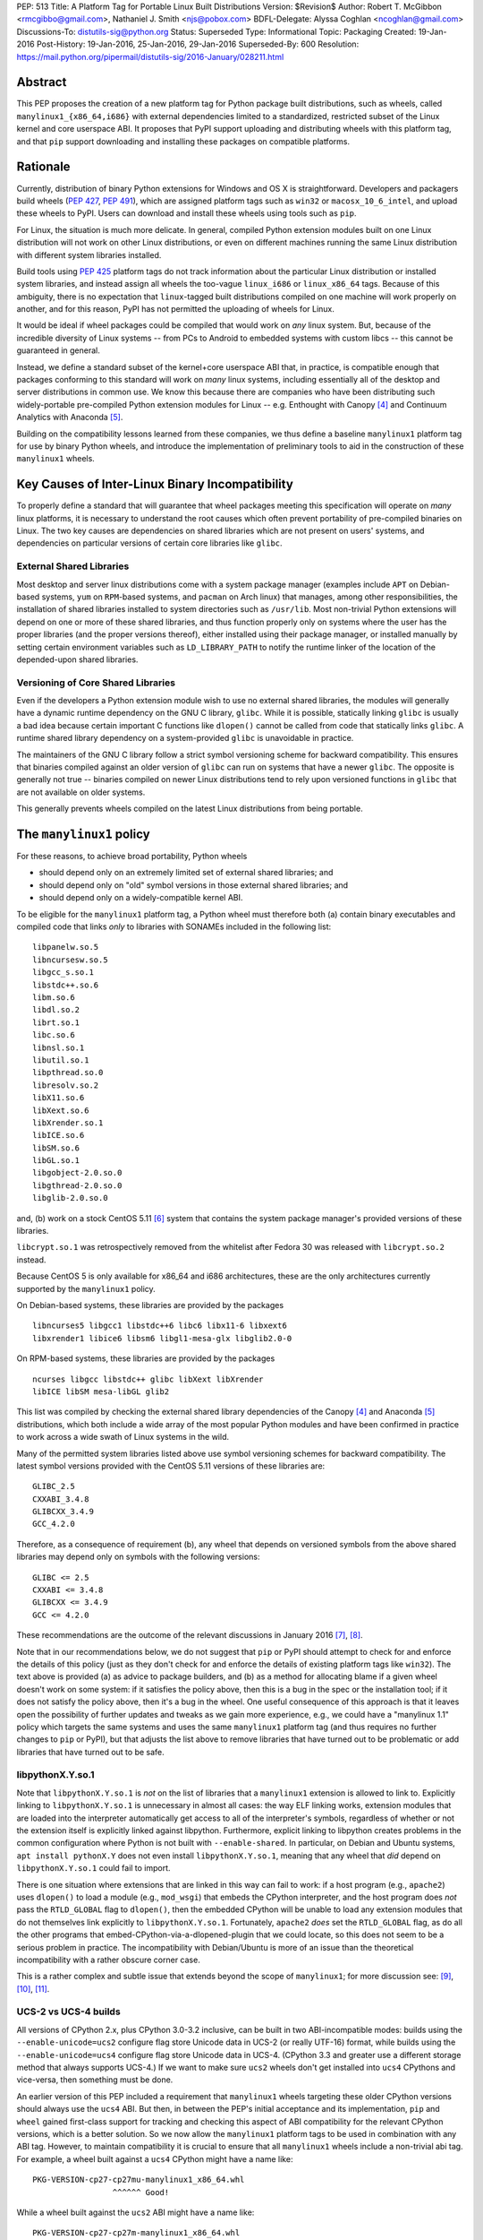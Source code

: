PEP: 513
Title: A Platform Tag for Portable Linux Built Distributions
Version: $Revision$
Author: Robert T. McGibbon <rmcgibbo@gmail.com>, Nathaniel J. Smith <njs@pobox.com>
BDFL-Delegate: Alyssa Coghlan <ncoghlan@gmail.com>
Discussions-To: distutils-sig@python.org
Status: Superseded
Type: Informational
Topic: Packaging
Created: 19-Jan-2016
Post-History: 19-Jan-2016, 25-Jan-2016, 29-Jan-2016
Superseded-By: 600
Resolution: https://mail.python.org/pipermail/distutils-sig/2016-January/028211.html


Abstract
========

This PEP proposes the creation of a new platform tag for Python package built
distributions, such as wheels, called ``manylinux1_{x86_64,i686}`` with
external dependencies limited to a standardized, restricted subset of
the Linux kernel and core userspace ABI. It proposes that PyPI support
uploading and distributing wheels with this platform tag, and that ``pip``
support downloading and installing these packages on compatible platforms.


Rationale
=========

Currently, distribution of binary Python extensions for Windows and OS X is
straightforward. Developers and packagers build wheels (:pep:`427`, :pep:`491`),
which are
assigned platform tags such as ``win32`` or ``macosx_10_6_intel``, and upload
these wheels to PyPI. Users can download and install these wheels using tools
such as ``pip``.

For Linux, the situation is much more delicate. In general, compiled Python
extension modules built on one Linux distribution will not work on other Linux
distributions, or even on different machines running the same Linux
distribution with different system libraries installed.

Build tools using :pep:`425` platform tags do not track information about the
particular Linux distribution or installed system libraries, and instead assign
all wheels the too-vague ``linux_i686`` or ``linux_x86_64`` tags. Because of
this ambiguity, there is no expectation that ``linux``-tagged built
distributions compiled on one machine will work properly on another, and for
this reason, PyPI has not permitted the uploading of wheels for Linux.

It would be ideal if wheel packages could be compiled that would work on *any*
linux system. But, because of the incredible diversity of Linux systems -- from
PCs to Android to embedded systems with custom libcs -- this cannot
be guaranteed in general.

Instead, we define a standard subset of the kernel+core userspace ABI that,
in practice, is compatible enough that packages conforming to this standard
will work on *many* linux systems, including essentially all of the desktop
and server distributions in common use. We know this because there are
companies who have been distributing such widely-portable pre-compiled Python
extension modules for Linux -- e.g. Enthought with Canopy [4]_ and Continuum
Analytics with Anaconda [5]_.

Building on the compatibility lessons learned from these companies, we thus
define a baseline ``manylinux1`` platform tag for use by binary Python
wheels, and introduce the implementation of preliminary tools to aid in the
construction of these ``manylinux1`` wheels.


Key Causes of Inter-Linux Binary Incompatibility
================================================

To properly define a standard that will guarantee that wheel packages meeting
this specification will operate on *many* linux platforms, it is necessary to
understand the root causes which often prevent portability of pre-compiled
binaries on Linux. The two key causes are dependencies on shared libraries
which are not present on users' systems, and dependencies on particular
versions of certain core libraries like ``glibc``.


External Shared Libraries
-------------------------

Most desktop and server linux distributions come with a system package manager
(examples include ``APT`` on Debian-based systems, ``yum`` on
``RPM``-based systems, and ``pacman`` on Arch linux) that manages, among other
responsibilities, the installation of shared libraries installed to system
directories such as ``/usr/lib``. Most non-trivial Python extensions will depend
on one or more of these shared libraries, and thus function properly only on
systems where the user has the proper libraries (and the proper
versions thereof), either installed using their package manager, or installed
manually by setting certain environment variables such as ``LD_LIBRARY_PATH``
to notify the runtime linker of the location of the depended-upon shared
libraries.


Versioning of Core Shared Libraries
-----------------------------------

Even if the developers a Python extension module wish to use no
external shared libraries, the modules will generally have a dynamic runtime
dependency on the GNU C library, ``glibc``. While it is possible, statically
linking ``glibc`` is usually a bad idea because certain important C functions
like ``dlopen()`` cannot be called from code that statically links ``glibc``. A
runtime shared library dependency on a system-provided ``glibc`` is unavoidable
in practice.

The maintainers of the GNU C library follow a strict symbol versioning scheme
for backward compatibility. This ensures that binaries compiled against an older
version of ``glibc`` can run on systems that have a newer ``glibc``. The
opposite is generally not true -- binaries compiled on newer Linux
distributions tend to rely upon versioned functions in ``glibc`` that are not
available on older systems.

This generally prevents wheels compiled on the latest Linux distributions
from being portable.


The ``manylinux1`` policy
=========================

For these reasons, to achieve broad portability, Python wheels

* should depend only on an extremely limited set of external shared
  libraries; and
* should depend only on "old" symbol versions in those external shared
  libraries; and
* should depend only on a widely-compatible kernel ABI.

To be eligible for the ``manylinux1`` platform tag, a Python wheel must
therefore both (a) contain binary executables and compiled code that links
*only* to libraries with SONAMEs
included in the following list: ::

    libpanelw.so.5
    libncursesw.so.5
    libgcc_s.so.1
    libstdc++.so.6
    libm.so.6
    libdl.so.2
    librt.so.1
    libc.so.6
    libnsl.so.1
    libutil.so.1
    libpthread.so.0
    libresolv.so.2
    libX11.so.6
    libXext.so.6
    libXrender.so.1
    libICE.so.6
    libSM.so.6
    libGL.so.1
    libgobject-2.0.so.0
    libgthread-2.0.so.0
    libglib-2.0.so.0

and, (b) work on a stock CentOS 5.11 [6]_ system that contains the system
package manager's provided versions of these libraries.

``libcrypt.so.1`` was retrospectively removed from the whitelist after
Fedora 30 was released with ``libcrypt.so.2`` instead.

Because CentOS 5 is only available for x86_64 and i686 architectures,
these are the only architectures currently supported by the ``manylinux1``
policy.

On Debian-based systems, these libraries are provided by the packages ::

    libncurses5 libgcc1 libstdc++6 libc6 libx11-6 libxext6
    libxrender1 libice6 libsm6 libgl1-mesa-glx libglib2.0-0

On RPM-based systems, these libraries are provided by the packages ::

    ncurses libgcc libstdc++ glibc libXext libXrender
    libICE libSM mesa-libGL glib2

This list was compiled by checking the external shared library dependencies of
the Canopy [4]_ and Anaconda [5]_ distributions, which both include a wide array
of the most popular Python modules and have been confirmed in practice to work
across a wide swath of Linux systems in the wild.

Many of the permitted system libraries listed above use symbol versioning
schemes for backward compatibility. The latest symbol versions provided with
the CentOS 5.11 versions of these libraries are: ::

    GLIBC_2.5
    CXXABI_3.4.8
    GLIBCXX_3.4.9
    GCC_4.2.0

Therefore, as a consequence of requirement (b), any wheel that depends on
versioned symbols from the above shared libraries may depend only on symbols
with the following versions: ::

    GLIBC <= 2.5
    CXXABI <= 3.4.8
    GLIBCXX <= 3.4.9
    GCC <= 4.2.0

These recommendations are the outcome of the relevant discussions in January
2016 [7]_, [8]_.

Note that in our recommendations below, we do not suggest that ``pip``
or PyPI should attempt to check for and enforce the details of this
policy (just as they don't check for and enforce the details of
existing platform tags like ``win32``). The text above is provided (a)
as advice to package builders, and (b) as a method for allocating
blame if a given wheel doesn't work on some system: if it satisfies
the policy above, then this is a bug in the spec or the installation
tool; if it does not satisfy the policy above, then it's a bug in the
wheel. One useful consequence of this approach is that it leaves open
the possibility of further updates and tweaks as we gain more
experience, e.g., we could have a "manylinux 1.1" policy which targets
the same systems and uses the same ``manylinux1`` platform tag (and
thus requires no further changes to ``pip`` or PyPI), but that adjusts
the list above to remove libraries that have turned out to be
problematic or add libraries that have turned out to be safe.


libpythonX.Y.so.1
-----------------

Note that ``libpythonX.Y.so.1`` is *not* on the list of libraries that
a ``manylinux1`` extension is allowed to link to. Explicitly linking
to ``libpythonX.Y.so.1`` is unnecessary in almost all cases: the way
ELF linking works, extension modules that are loaded into the
interpreter automatically get access to all of the interpreter's
symbols, regardless of whether or not the extension itself is
explicitly linked against libpython. Furthermore, explicit linking to
libpython creates problems in the common configuration where Python is
not built with ``--enable-shared``. In particular, on Debian and
Ubuntu systems, ``apt install pythonX.Y`` does not even install
``libpythonX.Y.so.1``, meaning that any wheel that *did* depend on
``libpythonX.Y.so.1`` could fail to import.

There is one situation where extensions that are linked in this way
can fail to work: if a host program (e.g., ``apache2``) uses
``dlopen()`` to load a module (e.g., ``mod_wsgi``) that embeds the
CPython interpreter, and the host program does *not* pass the
``RTLD_GLOBAL`` flag to ``dlopen()``, then the embedded CPython will
be unable to load any extension modules that do not themselves link
explicitly to ``libpythonX.Y.so.1``. Fortunately, ``apache2`` *does*
set the ``RTLD_GLOBAL`` flag, as do all the other programs that
embed-CPython-via-a-dlopened-plugin that we could locate, so this does
not seem to be a serious problem in practice. The incompatibility with
Debian/Ubuntu is more of an issue than the theoretical incompatibility
with a rather obscure corner case.

This is a rather complex and subtle issue that extends beyond
the scope of ``manylinux1``; for more discussion see: [9]_, [10]_,
[11]_.


UCS-2 vs UCS-4 builds
---------------------

All versions of CPython 2.x, plus CPython 3.0-3.2 inclusive, can be
built in two ABI-incompatible modes: builds using the
``--enable-unicode=ucs2`` configure flag store Unicode data in UCS-2
(or really UTF-16) format, while builds using the
``--enable-unicode=ucs4`` configure flag store Unicode data in
UCS-4. (CPython 3.3 and greater use a different storage method that
always supports UCS-4.) If we want to make sure ``ucs2`` wheels don't
get installed into ``ucs4`` CPythons and vice-versa, then something
must be done.

An earlier version of this PEP included a requirement that
``manylinux1`` wheels targeting these older CPython versions should
always use the ``ucs4`` ABI. But then, in between the PEP's initial
acceptance and its implementation, ``pip`` and ``wheel`` gained
first-class support for tracking and checking this aspect of ABI
compatibility for the relevant CPython versions, which is a better
solution. So we now allow the ``manylinux1`` platform tags to be used
in combination with any ABI tag. However, to maintain compatibility it
is crucial to ensure that all ``manylinux1`` wheels include a
non-trivial abi tag. For example, a wheel built against a ``ucs4``
CPython might have a name like::

  PKG-VERSION-cp27-cp27mu-manylinux1_x86_64.whl
                   ^^^^^^ Good!

While a wheel built against the ``ucs2`` ABI might have a name like::

  PKG-VERSION-cp27-cp27m-manylinux1_x86_64.whl
                   ^^^^^ Okay!

But you should never have a wheel with a name like::

  PKG-VERSION-cp27-none-manylinux1_x86_64.whl
                   ^^^^ BAD! Don't do this!

This wheel claims to be simultaneously compatible with *both* ucs2 and
ucs4 builds, which is bad.

We note for information that the ``ucs4`` ABI appears to be much more
widespread among Linux CPython distributors.


fpectl builds vs. no fpectl builds
----------------------------------

All extant versions of CPython can be built either with or without the
``--with-fpectl`` flag to ``configure``. It turns out that this
changes the CPython ABI: extensions that are built against a
no-``fpectl`` CPython are always compatible with yes-``fpectl``
CPython, but the reverse is not necessarily true. (Symptom: errors at
import time complaining about ``undefined symbol: PyFPE_jbuf``.) See:
[16]_.

For maximum compatibility, therefore, the CPython used to build
manylinux1 wheels must be compiled *without* the ``--with-fpectl``
flag, and manylinux1 extensions must not reference the symbol
``PyFPE_jbuf``.


Compilation of Compliant Wheels
===============================

The way glibc, libgcc, and libstdc++ manage their symbol versioning
means that in practice, the compiler toolchains that most developers
use to do their daily work are incapable of building
``manylinux1``-compliant wheels. Therefore, we do not attempt to change
the default behavior of ``pip wheel`` / ``bdist_wheel``: they will
continue to generate regular ``linux_*`` platform tags, and developers
who wish to use them to generate ``manylinux1``-tagged wheels will
have to change the tag as a second post-processing step.

To support the compilation of wheels meeting the ``manylinux1`` standard, we
provide initial drafts of two tools.


Docker Image
------------

The first tool is a Docker image based on CentOS 5.11, which is recommended as
an easy to use self-contained build box for compiling ``manylinux1`` wheels
[12]_. Compiling on a more recently-released linux distribution will generally
introduce dependencies on too-new versioned symbols. The image comes with a
full compiler suite installed (``gcc``, ``g++``, and ``gfortran`` 4.8.2) as
well as the latest releases of Python and ``pip``.

Auditwheel
----------

The second tool is a command line executable called ``auditwheel`` [13]_ that
may aid in package maintainers in dealing with third-party external
dependencies.

There are at least three methods for building wheels that use third-party
external libraries in a way that meets the above policy.

1. The third-party libraries can be statically linked.
2. The third-party shared libraries can be distributed in
   separate packages on PyPI which are depended upon by the wheel.
3. The third-party shared libraries can be bundled inside the wheel
   libraries, linked with a relative path.

All of these are valid option which may be effectively used by different
packages and communities. Statically linking generally requires
package-specific modifications to the build system, and distributing
third-party dependencies on PyPI may require some coordination of the
community of users of the package.

As an often-automatic alternative to these options, we introduce ``auditwheel``.
The tool inspects all of the ELF files  inside a wheel to check for
dependencies on versioned symbols or external  shared libraries, and verifies
conformance with the ``manylinux1`` policy. This  includes the ability to add
the new platform tag to conforming wheels. More importantly, ``auditwheel`` has
the ability to automatically modify wheels that depend on external shared
libraries by copying those shared libraries from the system into the wheel
itself, and modifying the appropriate ``RPATH`` entries such that these
libraries will be picked up at runtime. This accomplishes a similar result as
if the libraries had been statically linked without requiring changes to the
build system. Packagers are advised that bundling, like static linking, may
implicate copyright concerns.


Bundled Wheels on Linux
=======================

While we acknowledge many approaches for dealing with third-party library
dependencies within ``manylinux1`` wheels, we recognize that the ``manylinux1``
policy encourages bundling external dependencies, a practice
which runs counter to  the package management policies of many linux
distributions' system package  managers [14]_, [15]_. The primary purpose of
this is cross-distro compatibility.  Furthermore, ``manylinux1`` wheels on PyPI
occupy a different  niche than the Python packages available through the
system package manager.

The decision in this PEP to encourage departure from general Linux distribution
unbundling policies is informed by the following concerns:

1. In these days of automated continuous integration and deployment
   pipelines, publishing new versions and updating dependencies is easier
   than it was when those policies were defined.
2. ``pip`` users remain free to use the ``"--no-binary"`` option if they want
   to force local builds rather than using pre-built wheel files.
3. The popularity of modern container based deployment and "immutable
   infrastructure" models involve substantial bundling at the application
   layer anyway.
4. Distribution of bundled wheels through PyPI is currently the norm for
   Windows and OS X.
5. This PEP doesn't rule out the idea of offering more targeted binaries for
   particular Linux distributions in the future.

The model described in this PEP is most ideally suited for cross-platform
Python packages, because it means they can reuse much of the
work that they're already doing to make static Windows and OS X wheels. We
recognize that it is less optimal for Linux-specific packages that might
prefer to interact more closely with Linux's unique package management
functionality and only care about targeting a small set of particular distos.


Security Implications
---------------------

One of the advantages of dependencies on centralized libraries in Linux is
that bugfixes and security updates can be deployed system-wide, and
applications which depend on these libraries will automatically feel the
effects of these patches when the underlying libraries are updated. This can
be particularly important for security updates in packages engaged in
communication across the network or cryptography.

``manylinux1`` wheels distributed through PyPI that bundle security-critical
libraries like OpenSSL will thus assume responsibility for prompt updates in
response disclosed vulnerabilities and patches. This closely parallels the
security implications of the distribution of binary wheels on Windows that,
because the platform lacks a system package manager, generally bundle their
dependencies. In particular, because it lacks a stable ABI, OpenSSL cannot be
included in the ``manylinux1`` profile.



Platform Detection for Installers
=================================

Above, we defined what it means for a *wheel* to be
``manylinux1``-compatible. Here we discuss what it means for a *Python
installation* to be ``manylinux1``-compatible. In particular, this is
important for tools like ``pip`` to know when deciding whether or not
they should consider ``manylinux1``-tagged wheels for installation.

Because the ``manylinux1`` profile is already known to work for the
many thousands of users of popular commercial Python distributions, we
suggest that installation tools should error on the side of assuming
that a system *is* compatible, unless there is specific reason to
think otherwise.

We know of four main sources of potential incompatibility that are
likely to arise in practice:

* Eventually, in the future, there may exist distributions that break
  compatibility with this profile (e.g., if one of the libraries in
  the profile changes its ABI in a backwards-incompatible way)
* A linux distribution that is too old (e.g. RHEL 4)
* A linux distribution that does not use ``glibc`` (e.g. Alpine Linux, which is
  based on musl ``libc``, or Android)

To address these we propose a two-pronged
approach. To handle potential future incompatibilities, we standardize
a mechanism for a Python distributor to signal that a particular
Python install definitely is or is not compatible with ``manylinux1``:
this is done by installing a module named ``_manylinux``, and setting
its ``manylinux1_compatible`` attribute. We do not propose adding any
such module to the standard library -- this is merely a well-known
name by which distributors and installation tools can
rendezvous. However, if a distributor does add this module, *they
should add it to the standard library* rather than to a
``site-packages/`` directory, because the standard library is
inherited by virtualenvs (which we want), and ``site-packages/`` in
general is not.

Then, to handle the last two cases for existing Python
distributions, we suggest a simple and reliable method to check for
the presence and version of ``glibc`` (basically using it as a "clock"
for the overall age of the distribution).

Specifically, the algorithm we propose is::

    def is_manylinux1_compatible():
        # Only Linux, and only x86-64 / i686
        from distutils.util import get_platform
        if get_platform() not in ["linux-x86_64", "linux-i686"]:
            return False

        # Check for presence of _manylinux module
        try:
            import _manylinux
            return bool(_manylinux.manylinux1_compatible)
        except (ImportError, AttributeError):
            # Fall through to heuristic check below
            pass

        # Check glibc version. CentOS 5 uses glibc 2.5.
        return have_compatible_glibc(2, 5)

    def have_compatible_glibc(major, minimum_minor):
        import ctypes

        process_namespace = ctypes.CDLL(None)
        try:
            gnu_get_libc_version = process_namespace.gnu_get_libc_version
        except AttributeError:
            # Symbol doesn't exist -> therefore, we are not linked to
            # glibc.
            return False

        # Call gnu_get_libc_version, which returns a string like "2.5".
        gnu_get_libc_version.restype = ctypes.c_char_p
        version_str = gnu_get_libc_version()
        # py2 / py3 compatibility:
        if not isinstance(version_str, str):
            version_str = version_str.decode("ascii")

        # Parse string and check against requested version.
        version = [int(piece) for piece in version_str.split(".")]
        assert len(version) == 2
        if major != version[0]:
            return False
        if minimum_minor > version[1]:
            return False
        return True

**Rejected alternatives:** We also considered using a configuration
file, e.g. ``/etc/python/compatibility.cfg``. The problem with this is
that a single filesystem might contain many different interpreter
environments, each with their own ABI profile -- the ``manylinux1``
compatibility of a system-installed x86_64 CPython might not tell us
much about the ``manylinux1`` compatibility of a user-installed i686
PyPy. Locating this configuration information within the Python
environment itself ensures that it remains attached to the correct
binary, and dramatically simplifies lookup code.

We also considered using a more elaborate structure, like a list of
all platform tags that should be considered compatible, together with
their preference ordering, for example: ``_binary_compat.compatible =
["manylinux1_x86_64", "centos5_x86_64", "linux_x86_64"]``. However,
this introduces several complications. For example, we want to be able
to distinguish between the state of "doesn't support ``manylinux1``"
(or eventually ``manylinux2``, etc.) versus "doesn't specify either
way whether it supports ``manylinux1``", which is not entirely obvious
in the above representation; and, it's not at all clear what features
are really needed vis a vis preference ordering given that right now
the only possible platform tags are ``manylinux1`` and ``linux``.  So
we're deferring a more complete solution here for a separate PEP, when
/ if Linux gets more platform tags.

For the library compatibility check, we also considered much more
elaborate checks (e.g. checking the kernel version, searching for and
checking the versions of all the individual libraries listed in the
``manylinux1`` profile, etc.), but ultimately decided that this would
be more likely to introduce confusing bugs than actually help the
user. (For example: different distributions vary in where they
actually put these libraries, and if our checking code failed to use
the correct path search then it could easily return incorrect
answers.)



PyPI Support
============

PyPI should permit wheels containing the ``manylinux1`` platform tag to be
uploaded. PyPI should not attempt to formally verify that wheels containing
the ``manylinux1`` platform tag adhere to the ``manylinux1`` policy described
in this document. This verification tasks should be left to other tools, like
``auditwheel``, that are developed separately.


Rejected Alternatives
=====================

One alternative would be to provide separate platform tags for each Linux
distribution (and each version thereof), e.g. ``RHEL6``, ``ubuntu14_10``,
``debian_jessie``, etc. Nothing in this proposal rules out the possibility of
adding such platform tags in the future, or of further extensions to wheel
metadata that would allow wheels to declare dependencies on external
system-installed packages. However, such extensions would require substantially
more work than this proposal, and still might not be appreciated by package
developers who would prefer not to have to maintain multiple build environments
and build multiple wheels in order to cover all the common Linux distributions.
Therefore, we consider such proposals to be out-of-scope for this PEP.


Future updates
==============

We anticipate that at some point in the future there will be a
``manylinux2`` specifying a more modern baseline environment (perhaps
based on CentOS 6), and someday a ``manylinux3`` and so forth, but we
defer specifying these until we have more experience with the initial
``manylinux1`` proposal.


References
==========

.. [4] Enthought Canopy Python Distribution
   (https://store.enthought.com/downloads/)
.. [5] Continuum Analytics Anaconda Python Distribution
   (https://www.continuum.io/downloads)
.. [6] CentOS 5.11 Release Notes
   (https://wiki.centos.org/Manuals/ReleaseNotes/CentOS5.11)
.. [7] manylinux-discuss mailing list discussion
   (https://groups.google.com/forum/#!topic/manylinux-discuss/-4l3rrjfr9U)
.. [8] distutils-sig discussion
   (https://mail.python.org/pipermail/distutils-sig/2016-January/027997.html)
.. [9] distutils-sig discussion
   (https://mail.python.org/pipermail/distutils-sig/2016-February/028275.html)
.. [10] github issue discussion
   (https://github.com/pypa/manylinux/issues/30)
.. [11] python bug tracker discussion
   (https://bugs.python.org/issue21536)
.. [12] manylinux1 docker images
   (Source: https://github.com/pypa/manylinux;
   x86-64: https://quay.io/repository/pypa/manylinux1_x86_64;
   x86-32: https://quay.io/repository/pypa/manylinux1_i686)
.. [13] auditwheel tool
   (https://pypi.python.org/pypi/auditwheel)
.. [14] Fedora Bundled Software Policy
   (https://fedoraproject.org/wiki/Bundled_Software_policy)
.. [15] Debian Policy Manual -- 4.13: Convenience copies of code
    (https://www.debian.org/doc/debian-policy/ch-source.html#s-embeddedfiles)
.. [16] numpy bug report:
   https://github.com/numpy/numpy/issues/8415#issuecomment-269095235


Copyright
=========

This document has been placed into the public domain.
